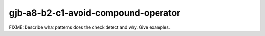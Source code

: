 .. title:: clang-tidy - gjb-a8-b2-c1-avoid-compound-operator

gjb-a8-b2-c1-avoid-compound-operator
====================================

FIXME: Describe what patterns does the check detect and why. Give examples.
